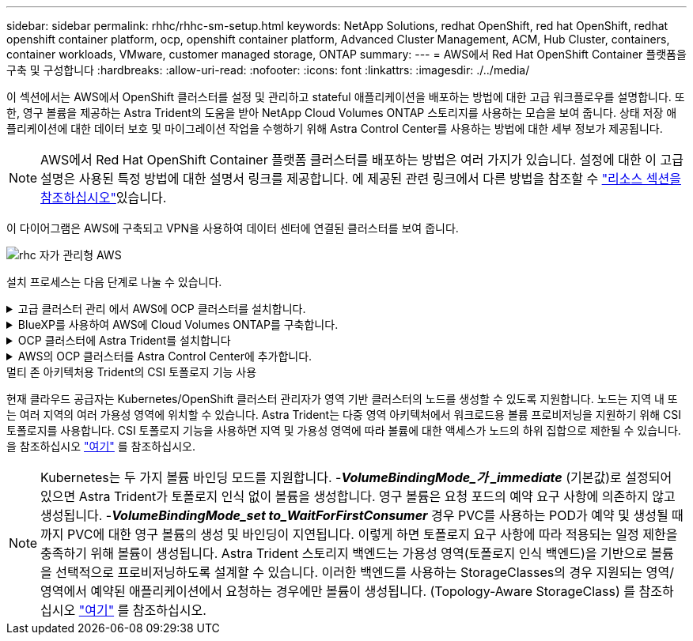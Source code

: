---
sidebar: sidebar 
permalink: rhhc/rhhc-sm-setup.html 
keywords: NetApp Solutions, redhat OpenShift, red hat OpenShift, redhat openshift container platform, ocp, openshift container platform, Advanced Cluster Management, ACM, Hub Cluster, containers, container workloads, VMware, customer managed storage, ONTAP 
summary:  
---
= AWS에서 Red Hat OpenShift Container 플랫폼을 구축 및 구성합니다
:hardbreaks:
:allow-uri-read: 
:nofooter: 
:icons: font
:linkattrs: 
:imagesdir: ./../media/


[role="lead"]
이 섹션에서는 AWS에서 OpenShift 클러스터를 설정 및 관리하고 stateful 애플리케이션을 배포하는 방법에 대한 고급 워크플로우를 설명합니다. 또한, 영구 볼륨을 제공하는 Astra Trident의 도움을 받아 NetApp Cloud Volumes ONTAP 스토리지를 사용하는 모습을 보여 줍니다. 상태 저장 애플리케이션에 대한 데이터 보호 및 마이그레이션 작업을 수행하기 위해 Astra Control Center를 사용하는 방법에 대한 세부 정보가 제공됩니다.


NOTE: AWS에서 Red Hat OpenShift Container 플랫폼 클러스터를 배포하는 방법은 여러 가지가 있습니다. 설정에 대한 이 고급 설명은 사용된 특정 방법에 대한 설명서 링크를 제공합니다. 에 제공된 관련 링크에서 다른 방법을 참조할 수 link:rhhc-resources.html["리소스 섹션을 참조하십시오"]있습니다.

이 다이어그램은 AWS에 구축되고 VPN을 사용하여 데이터 센터에 연결된 클러스터를 보여 줍니다.

image::rhhc-self-managed-aws.png[rhc 자가 관리형 AWS]

설치 프로세스는 다음 단계로 나눌 수 있습니다.

.고급 클러스터 관리 에서 AWS에 OCP 클러스터를 설치합니다.
[%collapsible]
====
* pfSense를 사용하여 사이트 간 VPN 연결을 통해 VPC를 생성하여 온-프레미스 네트워크에 연결합니다.
* 온-프레미스 네트워크에는 인터넷 연결이 있습니다.
* 3개의 다른 AZs에 3개의 개인 서브넷을 생성합니다.
* VPC용 Route 53 전용 호스팅 영역 및 DNS 리졸버를 생성합니다.


ACM(Advanced Cluster Management) 마법사에서 AWS에서 OpenShift Cluster를 생성합니다. 지침을 참조하십시오 link:https://docs.openshift.com/dedicated/osd_install_access_delete_cluster/creating-an-aws-cluster.html["여기"].


NOTE: OpenShift 하이브리드 클라우드 콘솔에서 AWS에서 클러스터를 생성할 수도 있습니다. 을 참조하십시오 link:https://docs.openshift.com/container-platform/4.10/installing/installing_aws/installing-aws-default.html["여기"] 를 참조하십시오.


TIP: ACM을 사용하여 클러스터를 생성할 때 양식 보기에서 세부 정보를 입력한 후 YAML 파일을 편집하여 설치를 사용자 지정할 수 있습니다. 클러스터를 생성한 후 문제 해결 또는 추가 수동 구성을 위해 ssh를 통해 클러스터 노드에 로그인할 수 있습니다. 설치 중에 제공한 ssh 키와 사용자 이름 코어를 사용하여 로그인합니다.

====
.BlueXP를 사용하여 AWS에 Cloud Volumes ONTAP를 구축합니다.
[%collapsible]
====
* 사내 VMware 환경에 커넥터를 설치합니다. 지침을 참조하십시오 link:https://docs.netapp.com/us-en/cloud-manager-setup-admin/task-install-connector-on-prem.html#install-the-connector["여기"].
* 커넥터를 사용하여 AWS에 CVO 인스턴스를 구축합니다. 지침을 참조하십시오 link:https://docs.netapp.com/us-en/cloud-manager-cloud-volumes-ontap/task-getting-started-aws.html["여기"].



NOTE: 커넥터는 클라우드 환경에도 설치할 수 있습니다. 을 참조하십시오 link:https://docs.netapp.com/us-en/cloud-manager-setup-admin/concept-connectors.html["여기"] 자세한 내용은 를 참조하십시오.

====
.OCP 클러스터에 Astra Trident를 설치합니다
[%collapsible]
====
* Hrom을 사용하여 Trident 연산자 배포 지침을 참조하십시오 link:https://docs.netapp.com/us-en/trident/trident-get-started/kubernetes-deploy-helm.html["여기"]
* 백엔드 및 스토리지 클래스를 생성합니다. 지침을 참조하십시오 link:https://docs.netapp.com/us-en/trident/trident-get-started/kubernetes-postdeployment.html["여기"].


====
.AWS의 OCP 클러스터를 Astra Control Center에 추가합니다.
[%collapsible]
====
AWS의 OCP 클러스터를 Astra Control Center에 추가합니다.

====
.멀티 존 아키텍처용 Trident의 CSI 토폴로지 기능 사용
현재 클라우드 공급자는 Kubernetes/OpenShift 클러스터 관리자가 영역 기반 클러스터의 노드를 생성할 수 있도록 지원합니다. 노드는 지역 내 또는 여러 지역의 여러 가용성 영역에 위치할 수 있습니다. Astra Trident는 다중 영역 아키텍처에서 워크로드용 볼륨 프로비저닝을 지원하기 위해 CSI 토폴로지를 사용합니다. CSI 토폴로지 기능을 사용하면 지역 및 가용성 영역에 따라 볼륨에 대한 액세스가 노드의 하위 집합으로 제한될 수 있습니다. 을 참조하십시오 link:https://docs.netapp.com/us-en/trident/trident-use/csi-topology.html["여기"] 를 참조하십시오.


NOTE: Kubernetes는 두 가지 볼륨 바인딩 모드를 지원합니다. -**_VolumeBindingMode_가 _immediate_** (기본값)로 설정되어 있으면 Astra Trident가 토폴로지 인식 없이 볼륨을 생성합니다. 영구 볼륨은 요청 포드의 예약 요구 사항에 의존하지 않고 생성됩니다. -**_VolumeBindingMode_set to_WaitForFirstConsumer_** 경우 PVC를 사용하는 POD가 예약 및 생성될 때까지 PVC에 대한 영구 볼륨의 생성 및 바인딩이 지연됩니다. 이렇게 하면 토폴로지 요구 사항에 따라 적용되는 일정 제한을 충족하기 위해 볼륨이 생성됩니다. Astra Trident 스토리지 백엔드는 가용성 영역(토폴로지 인식 백엔드)을 기반으로 볼륨을 선택적으로 프로비저닝하도록 설계할 수 있습니다. 이러한 백엔드를 사용하는 StorageClasses의 경우 지원되는 영역/영역에서 예약된 애플리케이션에서 요청하는 경우에만 볼륨이 생성됩니다. (Topology-Aware StorageClass) 를 참조하십시오 link:https://docs.netapp.com/us-en/trident/trident-use/csi-topology.html["여기"] 를 참조하십시오.
